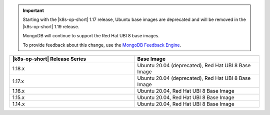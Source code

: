 .. important::

   Starting with the |k8s-op-short| 1.17
   release, Ubuntu base images 
   are deprecated and will be removed in the |k8s-op-short| 1.19 release.

   MongoDB will continue to support the Red Hat UBI 8 base images.

   To provide feedback about this change, use the `MongoDB Feedback Engine 
   <https://feedback.mongodb.com/forums/924355-ops-tools?category_id=370990>`__.

.. list-table::
   :header-rows: 1
   :widths: 50 50

   * - |k8s-op-short| Release Series
     - Base Image

   * - 1.18.x
     - Ubuntu 20.04 (deprecated), Red Hat UBI 8 Base Image

   * - 1.17.x
     - Ubuntu 20.04 (deprecated), Red Hat UBI 8 Base Image

   * - 1.16.x
     - Ubuntu 20.04, Red Hat UBI 8 Base Image

   * - 1.15.x
     - Ubuntu 20.04, Red Hat UBI 8 Base Image

   * - 1.14.x
     - Ubuntu 20.04, Red Hat UBI 8 Base Image

